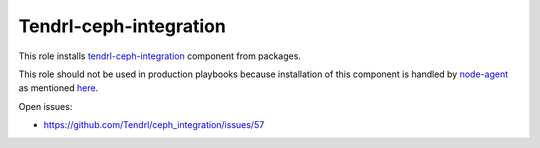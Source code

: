 =========================
 Tendrl-ceph-integration
=========================

This role installs `tendrl-ceph-integration`_ component from packages.

This role should not be used in production playbooks because installation
of this component is handled by `node-agent`_ as mentioned `here`_.

Open issues:

* https://github.com/Tendrl/ceph_integration/issues/57


.. _`tendrl-ceph-integration`: https://github.com/Tendrl/ceph_integration
.. _`node-agent`: https://github.com/Tendrl/node_agent
.. _`here`: https://github.com/Tendrl/gluster-integration/issues/145#issuecomment-281998498

